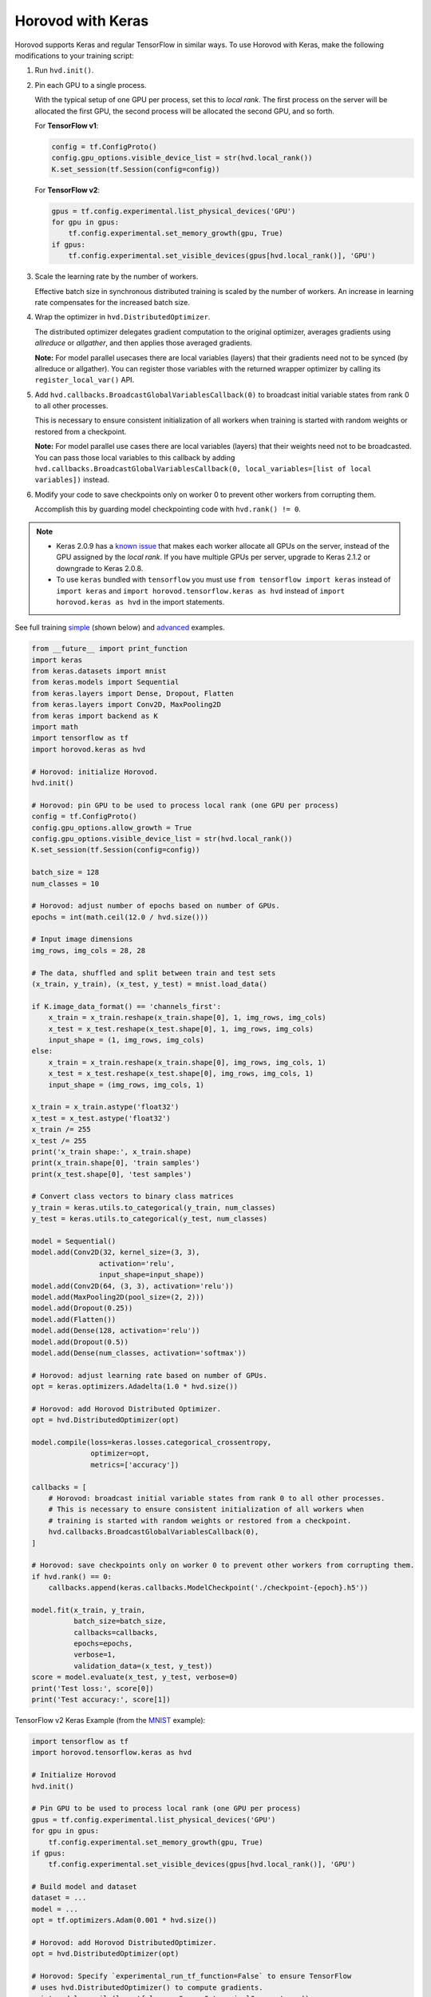 Horovod with Keras
==================
Horovod supports Keras and regular TensorFlow in similar ways. To use Horovod with Keras, make the following modifications to your training script:

1. Run ``hvd.init()``.

.. raw:: html

    <p/>

2. Pin each GPU to a single process.

   With the typical setup of one GPU per process, set this to *local rank*. The first process on
   the server will be allocated the first GPU, the second process will be allocated the second GPU, and so forth.

   For **TensorFlow v1**:

   .. code-block:: python

       config = tf.ConfigProto()
       config.gpu_options.visible_device_list = str(hvd.local_rank())
       K.set_session(tf.Session(config=config))

   For **TensorFlow v2**:

   .. code-block:: python

       gpus = tf.config.experimental.list_physical_devices('GPU')
       for gpu in gpus:
           tf.config.experimental.set_memory_growth(gpu, True)
       if gpus:
           tf.config.experimental.set_visible_devices(gpus[hvd.local_rank()], 'GPU')

.. raw:: html

    <p/>

3. Scale the learning rate by the number of workers.

   Effective batch size in synchronous distributed training is scaled by the number of workers.
   An increase in learning rate compensates for the increased batch size.

.. raw:: html

    <p/>

4. Wrap the optimizer in ``hvd.DistributedOptimizer``.

   The distributed optimizer delegates gradient computation to the original optimizer, averages gradients using *allreduce* or *allgather*, and then applies those averaged gradients.

   **Note:** For model parallel usecases there are local variables (layers) that their gradients need not to be synced (by allreduce or allgather). You can register those variables with the returned wrapper optimizer by calling its ``register_local_var()`` API.

.. raw:: html

    <p/>

5. Add ``hvd.callbacks.BroadcastGlobalVariablesCallback(0)`` to broadcast initial variable states from rank 0 to all other processes.

   This is necessary to ensure consistent initialization of all workers when training is started with random weights or restored from a checkpoint.

   **Note:** For model parallel use cases there are local variables (layers) that their weights need not to be broadcasted. You can pass those local variables to this callback by adding ``hvd.callbacks.BroadcastGlobalVariablesCallback(0, local_variables=[list of local variables])`` instead.

.. raw:: html

    <p/>

6. Modify your code to save checkpoints only on worker 0 to prevent other workers from corrupting them.

   Accomplish this by guarding model checkpointing code with ``hvd.rank() != 0``.

.. raw:: html

    <p/>

.. NOTE:: - Keras 2.0.9 has a `known issue <https://github.com/fchollet/keras/issues/8353>`_ that makes each worker allocate all GPUs on the server, instead of the GPU assigned by the *local rank*. If you have multiple GPUs per server, upgrade to Keras 2.1.2 or downgrade to Keras 2.0.8.

          - To use ``keras`` bundled with ``tensorflow`` you must use ``from tensorflow import keras`` instead of ``import keras`` and ``import horovod.tensorflow.keras as hvd`` instead of ``import horovod.keras as hvd`` in the import statements.

See full training `simple <https://github.com/horovod/horovod/blob/master/examples/keras/keras_mnist.py>`_ (shown below) and `advanced <https://github.com/horovod/horovod/blob/master/examples/keras/keras_mnist_advanced.py>`_ examples.


.. code-block:: python

    from __future__ import print_function
    import keras
    from keras.datasets import mnist
    from keras.models import Sequential
    from keras.layers import Dense, Dropout, Flatten
    from keras.layers import Conv2D, MaxPooling2D
    from keras import backend as K
    import math
    import tensorflow as tf
    import horovod.keras as hvd

    # Horovod: initialize Horovod.
    hvd.init()

    # Horovod: pin GPU to be used to process local rank (one GPU per process)
    config = tf.ConfigProto()
    config.gpu_options.allow_growth = True
    config.gpu_options.visible_device_list = str(hvd.local_rank())
    K.set_session(tf.Session(config=config))

    batch_size = 128
    num_classes = 10

    # Horovod: adjust number of epochs based on number of GPUs.
    epochs = int(math.ceil(12.0 / hvd.size()))

    # Input image dimensions
    img_rows, img_cols = 28, 28

    # The data, shuffled and split between train and test sets
    (x_train, y_train), (x_test, y_test) = mnist.load_data()

    if K.image_data_format() == 'channels_first':
        x_train = x_train.reshape(x_train.shape[0], 1, img_rows, img_cols)
        x_test = x_test.reshape(x_test.shape[0], 1, img_rows, img_cols)
        input_shape = (1, img_rows, img_cols)
    else:
        x_train = x_train.reshape(x_train.shape[0], img_rows, img_cols, 1)
        x_test = x_test.reshape(x_test.shape[0], img_rows, img_cols, 1)
        input_shape = (img_rows, img_cols, 1)

    x_train = x_train.astype('float32')
    x_test = x_test.astype('float32')
    x_train /= 255
    x_test /= 255
    print('x_train shape:', x_train.shape)
    print(x_train.shape[0], 'train samples')
    print(x_test.shape[0], 'test samples')

    # Convert class vectors to binary class matrices
    y_train = keras.utils.to_categorical(y_train, num_classes)
    y_test = keras.utils.to_categorical(y_test, num_classes)

    model = Sequential()
    model.add(Conv2D(32, kernel_size=(3, 3),
                    activation='relu',
                    input_shape=input_shape))
    model.add(Conv2D(64, (3, 3), activation='relu'))
    model.add(MaxPooling2D(pool_size=(2, 2)))
    model.add(Dropout(0.25))
    model.add(Flatten())
    model.add(Dense(128, activation='relu'))
    model.add(Dropout(0.5))
    model.add(Dense(num_classes, activation='softmax'))

    # Horovod: adjust learning rate based on number of GPUs.
    opt = keras.optimizers.Adadelta(1.0 * hvd.size())

    # Horovod: add Horovod Distributed Optimizer.
    opt = hvd.DistributedOptimizer(opt)

    model.compile(loss=keras.losses.categorical_crossentropy,
                  optimizer=opt,
                  metrics=['accuracy'])

    callbacks = [
        # Horovod: broadcast initial variable states from rank 0 to all other processes.
        # This is necessary to ensure consistent initialization of all workers when
        # training is started with random weights or restored from a checkpoint.
        hvd.callbacks.BroadcastGlobalVariablesCallback(0),
    ]

    # Horovod: save checkpoints only on worker 0 to prevent other workers from corrupting them.
    if hvd.rank() == 0:
        callbacks.append(keras.callbacks.ModelCheckpoint('./checkpoint-{epoch}.h5'))

    model.fit(x_train, y_train,
              batch_size=batch_size,
              callbacks=callbacks,
              epochs=epochs,
              verbose=1,
              validation_data=(x_test, y_test))
    score = model.evaluate(x_test, y_test, verbose=0)
    print('Test loss:', score[0])
    print('Test accuracy:', score[1])

TensorFlow v2 Keras Example (from the `MNIST <https://github.com/horovod/horovod/blob/master/examples/tensorflow2/tensorflow2_keras_mnist.py>`_ example):

.. code-block:: python

    import tensorflow as tf
    import horovod.tensorflow.keras as hvd

    # Initialize Horovod
    hvd.init()

    # Pin GPU to be used to process local rank (one GPU per process)
    gpus = tf.config.experimental.list_physical_devices('GPU')
    for gpu in gpus:
        tf.config.experimental.set_memory_growth(gpu, True)
    if gpus:
        tf.config.experimental.set_visible_devices(gpus[hvd.local_rank()], 'GPU')

    # Build model and dataset
    dataset = ...
    model = ...
    opt = tf.optimizers.Adam(0.001 * hvd.size())

    # Horovod: add Horovod DistributedOptimizer.
    opt = hvd.DistributedOptimizer(opt)

    # Horovod: Specify `experimental_run_tf_function=False` to ensure TensorFlow
    # uses hvd.DistributedOptimizer() to compute gradients.
    mnist_model.compile(loss=tf.losses.SparseCategoricalCrossentropy(),
                        optimizer=opt,
                        metrics=['accuracy'],
                        experimental_run_tf_function=False)

    callbacks = [
        # Horovod: broadcast initial variable states from rank 0 to all other processes.
        # This is necessary to ensure consistent initialization of all workers when
        # training is started with random weights or restored from a checkpoint.
        hvd.callbacks.BroadcastGlobalVariablesCallback(0),
    ]

    # Horovod: save checkpoints only on worker 0 to prevent other workers from corrupting them.
    if hvd.rank() == 0:
        callbacks.append(keras.callbacks.ModelCheckpoint('./checkpoint-{epoch}.h5'))

    model.fit(dataset,
              steps_per_epoch=500 // hvd.size(),
              callbacks=callbacks,
              epochs=24,
              verbose=1 if hvd.rank() == 0 else 0)
